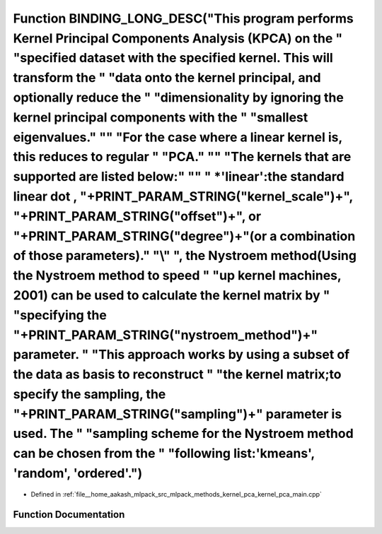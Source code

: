 .. _exhale_function_kernel__pca__main_8cpp_1ad25d6474aa20a2b3e6e4312d754d6143:

Function BINDING_LONG_DESC("This program performs Kernel Principal Components Analysis (KPCA) on the " "specified dataset with the specified kernel. This will transform the " "data onto the kernel principal, and optionally reduce the " "dimensionality by ignoring the kernel principal components with the " "smallest eigenvalues." "\" "For the case where a linear kernel is, this reduces to regular " "PCA." "\" "The kernels that are supported are listed below:" "\" " \*'linear':the standard linear dot , "+PRINT_PARAM_STRING("kernel_scale")+", "+PRINT_PARAM_STRING("offset")+", or "+PRINT_PARAM_STRING("degree")+"(or a combination of those parameters)." "\\" ", the Nystroem method(\Using the Nystroem method to speed " "up kernel machines\, 2001) can be used to calculate the kernel matrix by " "specifying the "+PRINT_PARAM_STRING("nystroem_method")+" parameter. " "This approach works by using a subset of the data as basis to reconstruct " "the kernel matrix;to specify the sampling, the "+PRINT_PARAM_STRING("sampling")+" parameter is used. The " "sampling scheme for the Nystroem method can be chosen from the " "following list:'kmeans', 'random', 'ordered'.")
================================================================================================================================================================================================================================================================================================================================================================================================================================================================================================================================================================================================================================================================================================================================================================================================================================================================================================================================================================================================================================================================================================================================================================================================================

- Defined in :ref:`file__home_aakash_mlpack_src_mlpack_methods_kernel_pca_kernel_pca_main.cpp`


Function Documentation
----------------------


.. doxygenfunction:: BINDING_LONG_DESC("This program performs Kernel Principal Components Analysis (KPCA) on the " "specified dataset with the specified kernel. This will transform the " "data onto the kernel principal, and optionally reduce the " "dimensionality by ignoring the kernel principal components with the " "smallest eigenvalues." "\" "For the case where a linear kernel is, this reduces to regular " "PCA." "\" "The kernels that are supported are listed below:" "\" " *'linear':the standard linear dot , "+PRINT_PARAM_STRING("kernel_scale")+", "+PRINT_PARAM_STRING("offset")+", or "+PRINT_PARAM_STRING("degree")+"(or a combination of those parameters)." "\\" ", the Nystroem method(\Using the Nystroem method to speed " "up kernel machines\, 2001) can be used to calculate the kernel matrix by " "specifying the "+PRINT_PARAM_STRING("nystroem_method")+" parameter. " "This approach works by using a subset of the data as basis to reconstruct " "the kernel matrix;to specify the sampling, the "+PRINT_PARAM_STRING("sampling")+" parameter is used. The " "sampling scheme for the Nystroem method can be chosen from the " "following list:'kmeans', 'random', 'ordered'.")
